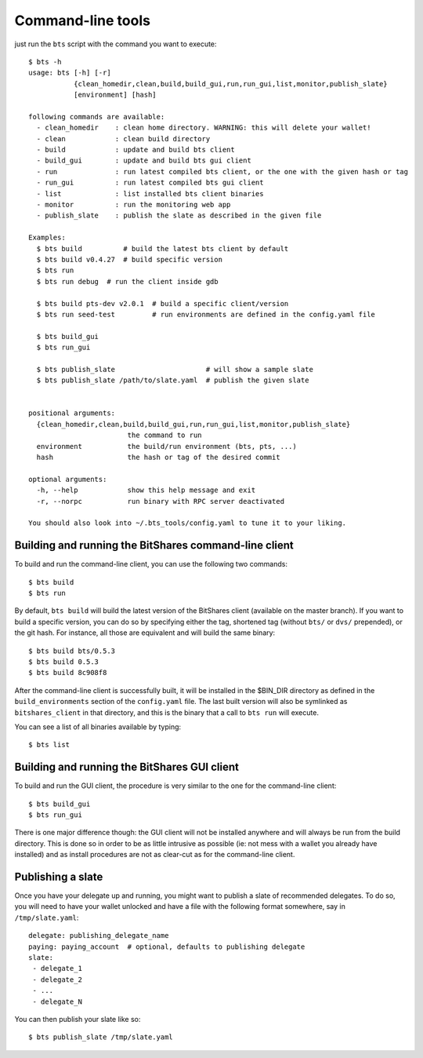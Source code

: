 
Command-line tools
==================

just run the ``bts`` script with the command you want to execute:

::

    $ bts -h
    usage: bts [-h] [-r]
               {clean_homedir,clean,build,build_gui,run,run_gui,list,monitor,publish_slate}
               [environment] [hash]

    following commands are available:
      - clean_homedir    : clean home directory. WARNING: this will delete your wallet!
      - clean            : clean build directory
      - build            : update and build bts client
      - build_gui        : update and build bts gui client
      - run              : run latest compiled bts client, or the one with the given hash or tag
      - run_gui          : run latest compiled bts gui client
      - list             : list installed bts client binaries
      - monitor          : run the monitoring web app
      - publish_slate    : publish the slate as described in the given file

    Examples:
      $ bts build          # build the latest bts client by default
      $ bts build v0.4.27  # build specific version
      $ bts run
      $ bts run debug  # run the client inside gdb

      $ bts build pts-dev v2.0.1  # build a specific client/version
      $ bts run seed-test         # run environments are defined in the config.yaml file

      $ bts build_gui
      $ bts run_gui

      $ bts publish_slate                      # will show a sample slate
      $ bts publish_slate /path/to/slate.yaml  # publish the given slate


    positional arguments:
      {clean_homedir,clean,build,build_gui,run,run_gui,list,monitor,publish_slate}
                            the command to run
      environment           the build/run environment (bts, pts, ...)
      hash                  the hash or tag of the desired commit

    optional arguments:
      -h, --help            show this help message and exit
      -r, --norpc           run binary with RPC server deactivated

    You should also look into ~/.bts_tools/config.yaml to tune it to your liking.



Building and running the BitShares command-line client
------------------------------------------------------

To build and run the command-line client, you can use the following two commands::

    $ bts build
    $ bts run

By default, ``bts build`` will build the latest version of the BitShares client
(available on the master branch). If you want to build a specific version, you
can do so by specifying either the tag, shortened tag (without ``bts/`` or
``dvs/`` prepended), or the git hash. For instance, all those are equivalent
and will build the same binary::

    $ bts build bts/0.5.3
    $ bts build 0.5.3
    $ bts build 8c908f8

After the command-line client is successfully built, it will be installed in
the $BIN_DIR directory as defined in the ``build_environments`` section of the
``config.yaml`` file. The last built version will also be symlinked as
``bitshares_client`` in that directory, and this is the binary that a call
to ``bts run`` will execute.

You can see a list of all binaries available by typing::

    $ bts list


Building and running the BitShares GUI client
---------------------------------------------

To build and run the GUI client, the procedure is very similar to the one for
the command-line client::

    $ bts build_gui
    $ bts run_gui

There is one major difference though: the GUI client will not be installed
anywhere and will always be run from the build directory. This is done so in
order to be as little intrusive as possible (ie: not mess with a wallet you
already have installed) and as install procedures are not as clear-cut as for
the command-line client.


Publishing a slate
------------------

Once you have your delegate up and running, you might want to publish a slate
of recommended delegates. To do so, you will need to have your wallet unlocked
and have a file with the following format somewhere, say in ``/tmp/slate.yaml``::

    delegate: publishing_delegate_name
    paying: paying_account  # optional, defaults to publishing delegate
    slate:
     - delegate_1
     - delegate_2
     - ...
     - delegate_N


You can then publish your slate like so::

    $ bts publish_slate /tmp/slate.yaml
